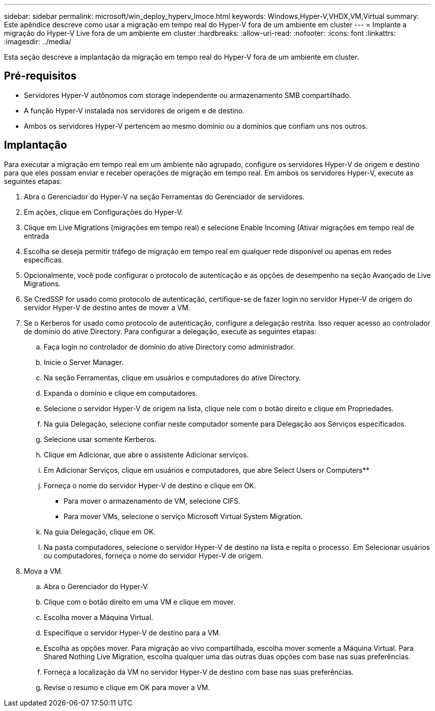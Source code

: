 ---
sidebar: sidebar 
permalink: microsoft/win_deploy_hyperv_lmoce.html 
keywords: Windows,Hyper-V,VHDX,VM,Virtual 
summary: Este apêndice descreve como usar a migração em tempo real do Hyper-V fora de um ambiente em cluster 
---
= Implante a migração do Hyper-V Live fora de um ambiente em cluster
:hardbreaks:
:allow-uri-read: 
:nofooter: 
:icons: font
:linkattrs: 
:imagesdir: ../media/


[role="lead"]
Esta seção descreve a implantação da migração em tempo real do Hyper-V fora de um ambiente em cluster.



== Pré-requisitos

* Servidores Hyper-V autônomos com storage independente ou armazenamento SMB compartilhado.
* A função Hyper-V instalada nos servidores de origem e de destino.
* Ambos os servidores Hyper-V pertencem ao mesmo domínio ou a domínios que confiam uns nos outros.




== Implantação

Para executar a migração em tempo real em um ambiente não agrupado, configure os servidores Hyper-V de origem e destino para que eles possam enviar e receber operações de migração em tempo real. Em ambos os servidores Hyper-V, execute as seguintes etapas:

. Abra o Gerenciador do Hyper-V na seção Ferramentas do Gerenciador de servidores.
. Em ações, clique em Configurações do Hyper-V.
. Clique em Live Migrations (migrações em tempo real) e selecione Enable Incoming (Ativar migrações em tempo real de entrada
. Escolha se deseja permitir tráfego de migração em tempo real em qualquer rede disponível ou apenas em redes específicas.
. Opcionalmente, você pode configurar o protocolo de autenticação e as opções de desempenho na seção Avançado de Live Migrations.
. Se CredSSP for usado como protocolo de autenticação, certifique-se de fazer login no servidor Hyper-V de origem do servidor Hyper-V de destino antes de mover a VM.
. Se o Kerberos for usado como protocolo de autenticação, configure a delegação restrita. Isso requer acesso ao controlador de domínio do ative Directory. Para configurar a delegação, execute as seguintes etapas:
+
.. Faça login no controlador de domínio do ative Directory como administrador.
.. Inicie o Server Manager.
.. Na seção Ferramentas, clique em usuários e computadores do ative Directory.
.. Expanda o domínio e clique em computadores.
.. Selecione o servidor Hyper-V de origem na lista, clique nele com o botão direito e clique em Propriedades.
.. Na guia Delegação, selecione confiar neste computador somente para Delegação aos Serviços especificados.
.. Selecione usar somente Kerberos.
.. Clique em Adicionar, que abre o assistente Adicionar serviços.
.. Em Adicionar Serviços, clique em usuários e computadores, que abre Select Users or Computers**
.. Forneça o nome do servidor Hyper-V de destino e clique em OK.
+
*** Para mover o armazenamento de VM, selecione CIFS.
*** Para mover VMs, selecione o serviço Microsoft Virtual System Migration.


.. Na guia Delegação, clique em OK.
.. Na pasta computadores, selecione o servidor Hyper-V de destino na lista e repita o processo. Em Selecionar usuários ou computadores, forneça o nome do servidor Hyper-V de origem.


. Mova a VM.
+
.. Abra o Gerenciador do Hyper-V.
.. Clique com o botão direito em uma VM e clique em mover.
.. Escolha mover a Máquina Virtual.
.. Especifique o servidor Hyper-V de destino para a VM.
.. Escolha as opções mover. Para migração ao vivo compartilhada, escolha mover somente a Máquina Virtual. Para Shared Nothing Live Migration, escolha qualquer uma das outras duas opções com base nas suas preferências.
.. Forneça a localização da VM no servidor Hyper-V de destino com base nas suas preferências.
.. Revise o resumo e clique em OK para mover a VM.



